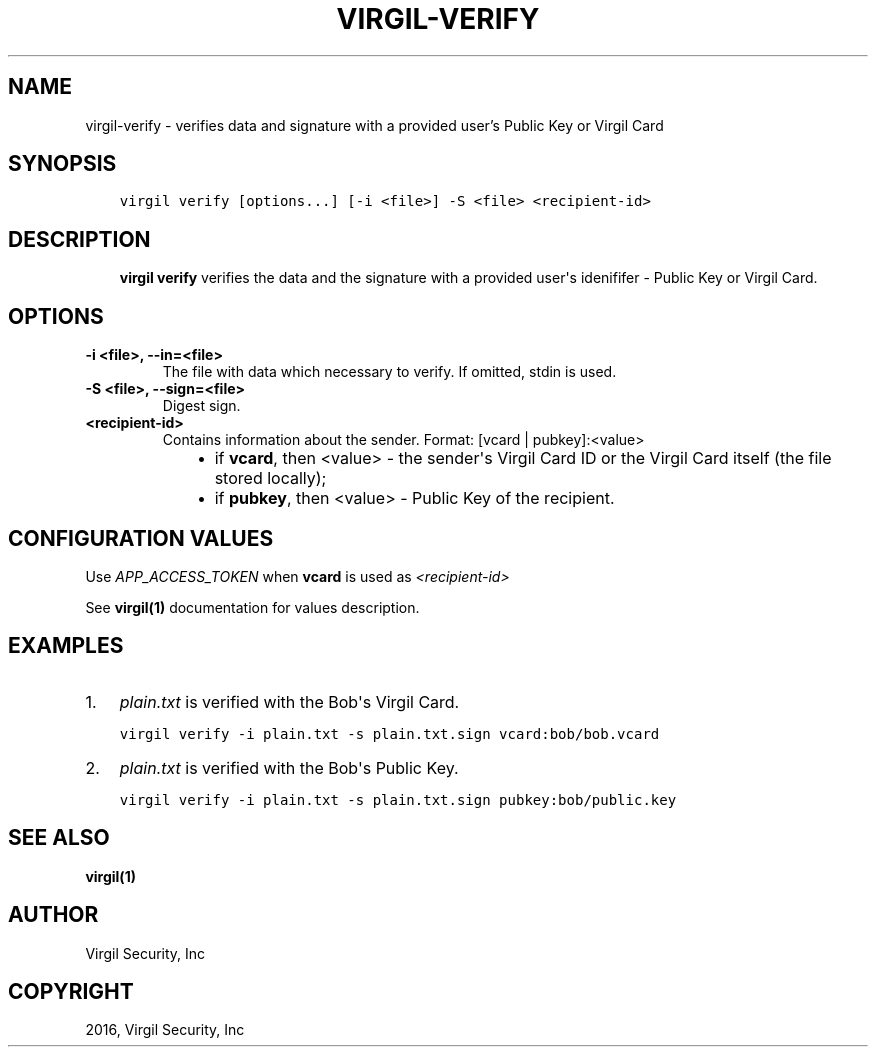 .\" Man page generated from reStructuredText.
.
.TH "VIRGIL-VERIFY" "1" "Apr 11, 2017" "3.0.0" "virgil-cli"
.SH NAME
virgil-verify \- verifies data and signature with a provided user's Public Key or Virgil Card
.
.nr rst2man-indent-level 0
.
.de1 rstReportMargin
\\$1 \\n[an-margin]
level \\n[rst2man-indent-level]
level margin: \\n[rst2man-indent\\n[rst2man-indent-level]]
-
\\n[rst2man-indent0]
\\n[rst2man-indent1]
\\n[rst2man-indent2]
..
.de1 INDENT
.\" .rstReportMargin pre:
. RS \\$1
. nr rst2man-indent\\n[rst2man-indent-level] \\n[an-margin]
. nr rst2man-indent-level +1
.\" .rstReportMargin post:
..
.de UNINDENT
. RE
.\" indent \\n[an-margin]
.\" old: \\n[rst2man-indent\\n[rst2man-indent-level]]
.nr rst2man-indent-level -1
.\" new: \\n[rst2man-indent\\n[rst2man-indent-level]]
.in \\n[rst2man-indent\\n[rst2man-indent-level]]u
..
.SH SYNOPSIS
.INDENT 0.0
.INDENT 3.5
.sp
.nf
.ft C
virgil verify [options...] [\-i <file>] \-S <file> <recipient\-id>
.ft P
.fi
.UNINDENT
.UNINDENT
.SH DESCRIPTION
.INDENT 0.0
.INDENT 3.5
\fBvirgil verify\fP verifies the data and the signature with a provided user\(aqs idenififer \- Public Key or Virgil Card\&.
.UNINDENT
.UNINDENT
.SH OPTIONS
.INDENT 0.0
.TP
.B \-i <file>, \-\-in=<file>
The file with data which necessary to verify. If omitted, stdin is used.
.UNINDENT
.INDENT 0.0
.TP
.B \-S <file>, \-\-sign=<file>
Digest sign.
.UNINDENT
.INDENT 0.0
.TP
.B <recipient\-id>
Contains information about the sender. Format: [vcard | pubkey]:<value>
.INDENT 7.0
.INDENT 3.5
.INDENT 0.0
.IP \(bu 2
if \fBvcard\fP, then <value> \- the sender\(aqs Virgil Card ID or the Virgil Card itself (the file stored locally);
.IP \(bu 2
if \fBpubkey\fP, then <value> \- Public Key of the recipient.
.UNINDENT
.UNINDENT
.UNINDENT
.UNINDENT
.SH CONFIGURATION VALUES
.sp
Use \fIAPP_ACCESS_TOKEN\fP when \fBvcard\fP is used as \fI\%<recipient\-id>\fP
.sp
See \fBvirgil(1)\fP documentation for values description.
.SH EXAMPLES
.INDENT 0.0
.IP 1. 3
\fIplain.txt\fP is verified with the Bob\(aqs Virgil Card.
.UNINDENT
.INDENT 0.0
.INDENT 3.5
.sp
.nf
.ft C
virgil verify \-i plain.txt \-s plain.txt.sign vcard:bob/bob.vcard
.ft P
.fi
.UNINDENT
.UNINDENT
.INDENT 0.0
.IP 2. 3
\fIplain.txt\fP is verified with the Bob\(aqs Public Key.
.UNINDENT
.INDENT 0.0
.INDENT 3.5
.sp
.nf
.ft C
virgil verify \-i plain.txt \-s plain.txt.sign pubkey:bob/public.key
.ft P
.fi
.UNINDENT
.UNINDENT
.SH SEE ALSO
.sp
\fBvirgil(1)\fP
.SH AUTHOR
Virgil Security, Inc
.SH COPYRIGHT
2016, Virgil Security, Inc
.\" Generated by docutils manpage writer.
.
